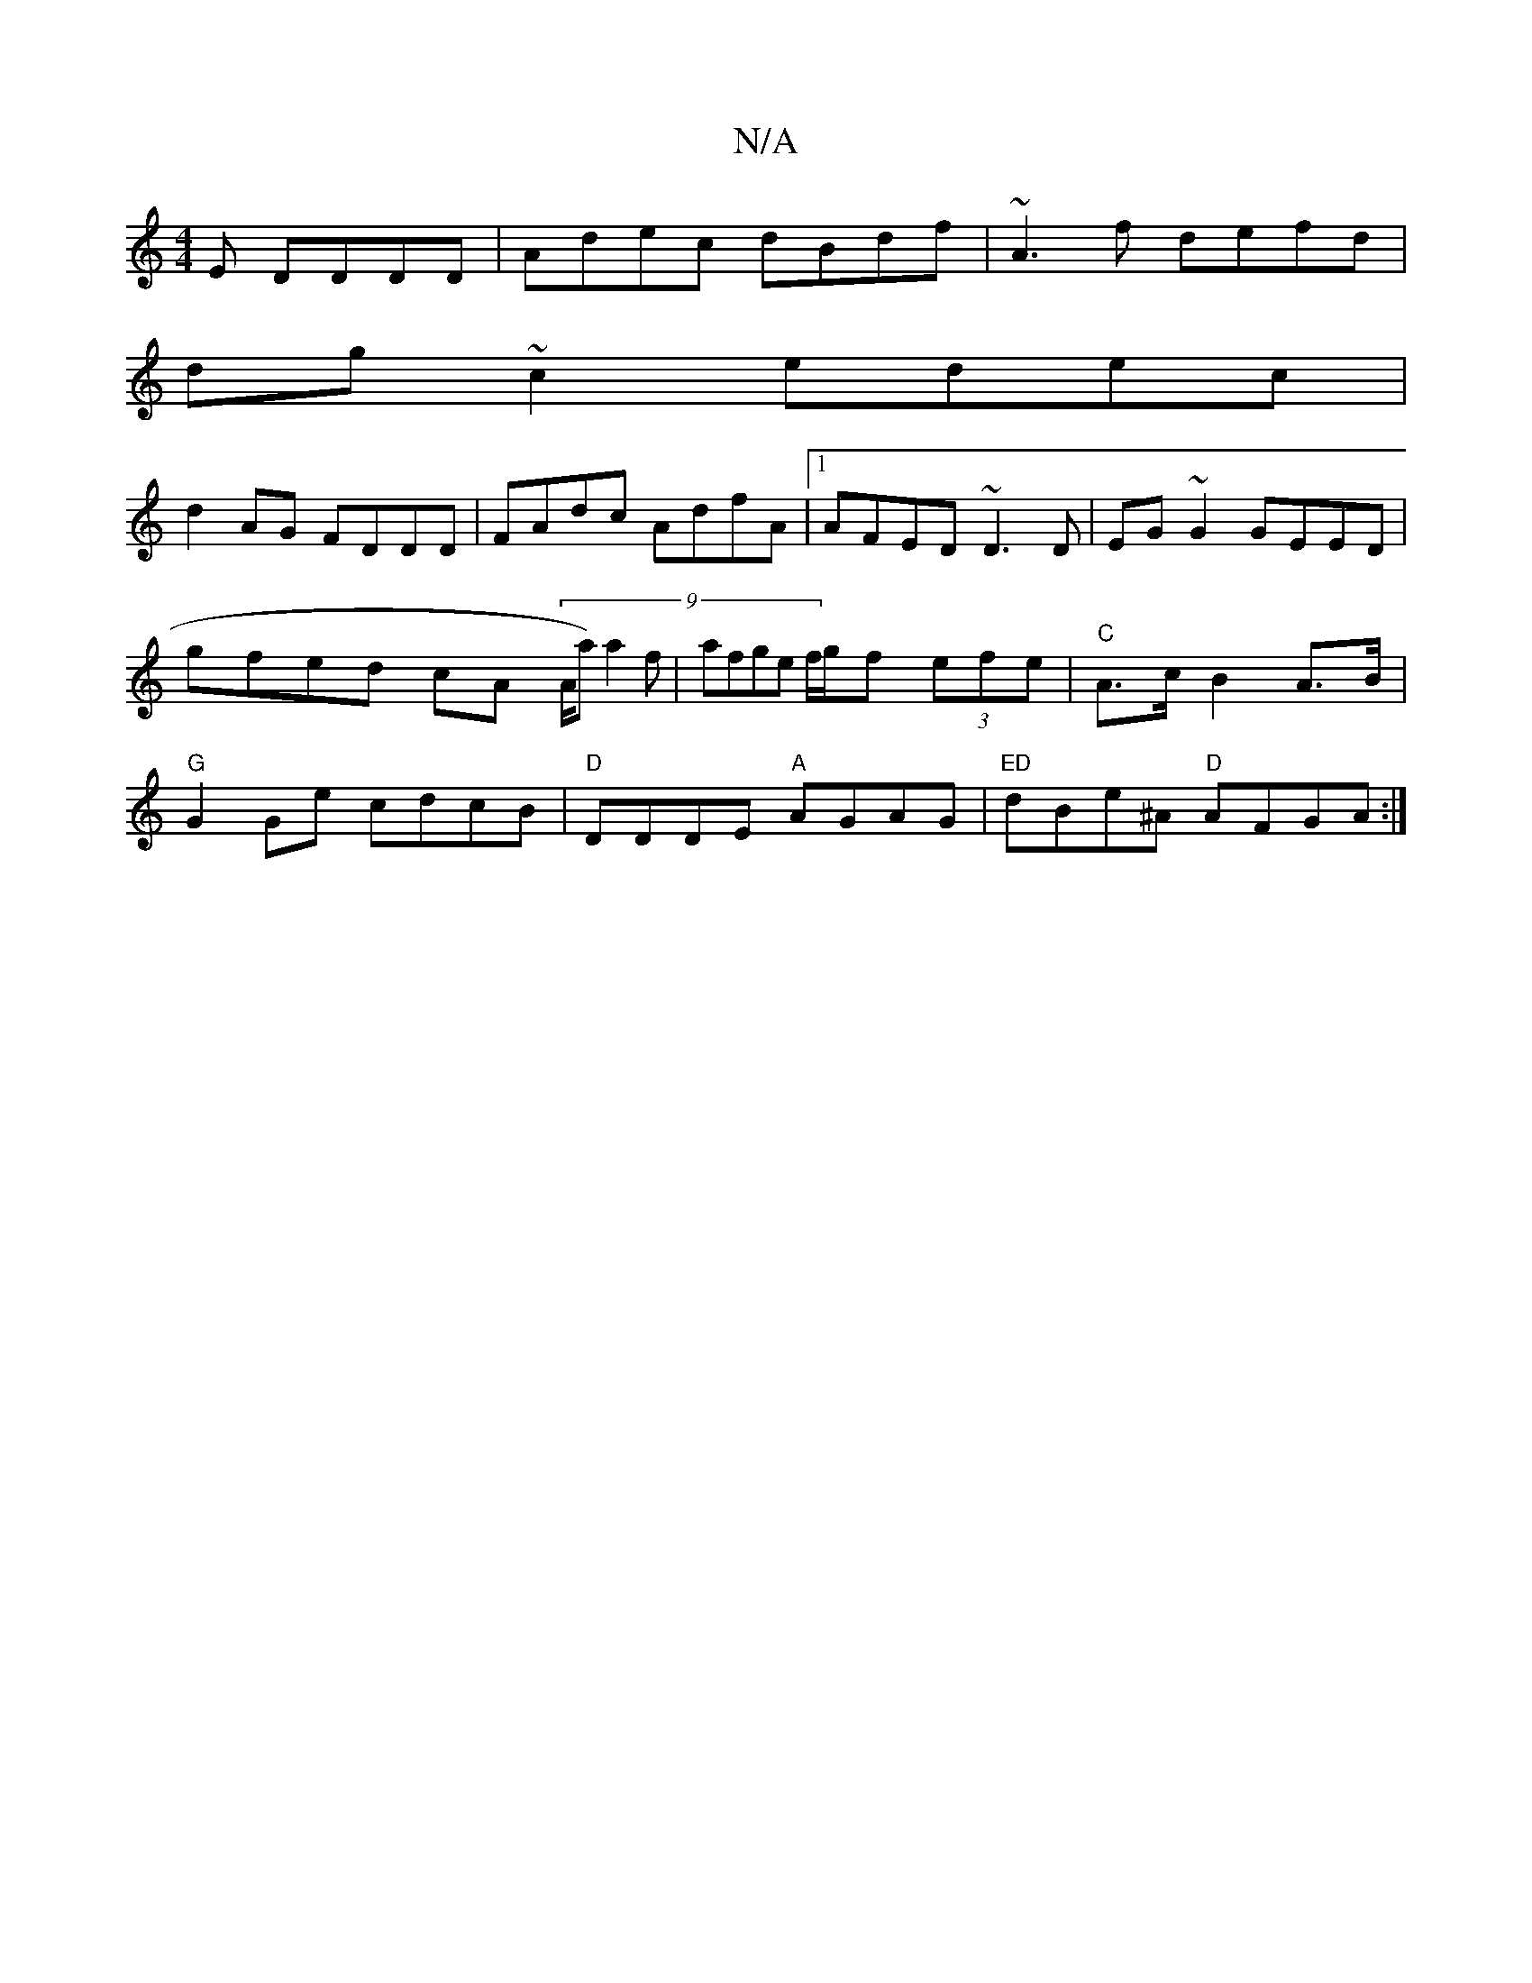 X:1
T:N/A
M:4/4
R:N/A
K:Cmajor
E DDDD | Adec dBdf | ~A3f defd |
dg~c2edec|
d2AG FDDD|FAdc AdfA|1 AFED ~D3D|EG~G2 GEED|gfed cA (9/A/a) a2 f | afge f/g/f (3efe |"C"A>c B2 A>B |"G"G2 Ge cdcB|"D"DDDE "A"AGAG |"ED" dBe^A "D"AFGA :|

"Em